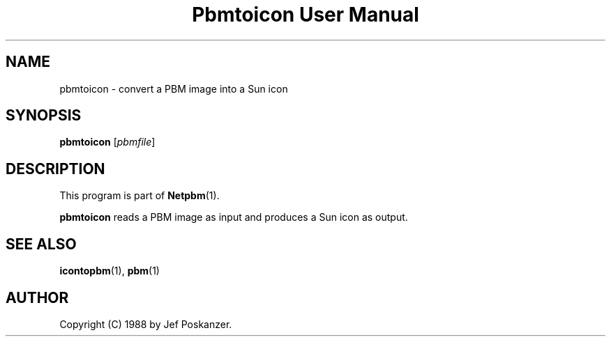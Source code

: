 ." This man page was generated by the Netpbm tool 'makeman' from HTML source.
." Do not hand-hack it!  If you have bug fixes or improvements, please find
." the corresponding HTML page on the Netpbm website, generate a patch
." against that, and send it to the Netpbm maintainer.
.TH "Pbmtoicon User Manual" 0 "31 August 1988" "netpbm documentation"

.UN lbAB
.SH NAME

pbmtoicon - convert a PBM image into a Sun icon

.UN lbAC
.SH SYNOPSIS

\fBpbmtoicon\fP
[\fIpbmfile\fP]

.UN lbAD
.SH DESCRIPTION
.PP
This program is part of
.BR Netpbm (1).
.PP
\fBpbmtoicon\fP reads a PBM image as input and produces a Sun icon
as output.

.UN lbAE
.SH SEE ALSO
.BR icontopbm (1),
.BR pbm (1)
.UN lbAF
.SH AUTHOR

Copyright (C) 1988 by Jef Poskanzer.
